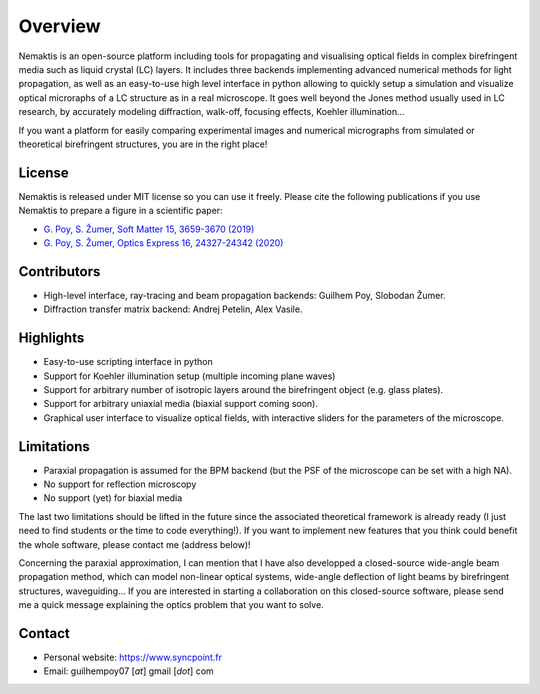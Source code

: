 .. _overview:

Overview
========

Nemaktis is an open-source platform including tools for propagating and visualising optical
fields in complex birefringent media such as liquid crystal (LC) layers. It includes three
backends implementing advanced numerical methods for light propagation, as well as an
easy-to-use high level interface in python allowing to quickly setup a simulation and visualize
optical microraphs of a LC structure as in a real microscope. It goes well beyond the
Jones method usually used in LC research, by accurately modeling diffraction, walk-off,
focusing effects, Koehler illumination... 

If you want a platform for easily comparing experimental images and numerical micrographs from
simulated or theoretical birefringent structures, you are in the right place!


License
-------

Nemaktis is released under MIT license so you can use it freely. Please cite the following
publications if you use Nemaktis to prepare a figure in a scientific paper:

* `G. Poy, S. Žumer, Soft Matter 15, 3659-3670 (2019) <https://doi.org/10.1039/C8SM02448K>`_
* `G. Poy, S. Žumer, Optics Express 16, 24327-24342 (2020) <https://doi.org/10.1364/OE.400984>`_


Contributors
------------

* High-level interface, ray-tracing and beam propagation backends: Guilhem Poy, Slobodan Žumer.
* Diffraction transfer matrix backend: Andrej Petelin, Alex Vasile.


Highlights
----------

* Easy-to-use scripting interface in python
* Support for Koehler illumination setup (multiple incoming plane waves)
* Support for arbitrary number of isotropic layers around the birefringent object (e.g.
  glass plates).
* Support for arbitrary uniaxial media (biaxial support coming soon).
* Graphical user interface to visualize optical fields, with interactive sliders for the
  parameters of the microscope.


Limitations
-----------

* Paraxial propagation is assumed for the BPM backend (but the PSF of the microscope can be
  set with a high NA).
* No support for reflection microscopy
* No support (yet) for biaxial media

The last two limitations should be lifted in the future since the associated theoretical
framework is already ready (I just need to find students or the time to code everything!).
If you want to implement new features that you think could benefit the whole software,
please contact me (address below)!

Concerning the paraxial approximation, I can mention that I have also developped a
closed-source wide-angle beam propagation method, which can model non-linear optical
systems, wide-angle deflection of light beams by birefringent structures, waveguiding...
If you are interested in starting a collaboration on this closed-source software, please
send me a quick message explaining the optics problem that you want to solve.


Contact
-------

* Personal website: https://www.syncpoint.fr
* Email: guilhempoy07 [*at*] gmail [*dot*] com
